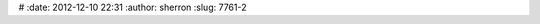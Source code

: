  
#
:date: 2012-12-10 22:31
:author: sherron
:slug: 7761-2

.. raw:: html

   <div id="ger_hype_container"
   style="position:relative;overflow:hidden;width:1022px;height:690px;">

.. raw:: html

   <script type="text/javascript" charset="utf-8" src="http://open.nasa.gov/GER_Resources/ger_hype_generated_script.js?4520"></script>

.. raw:: html

   </div>


